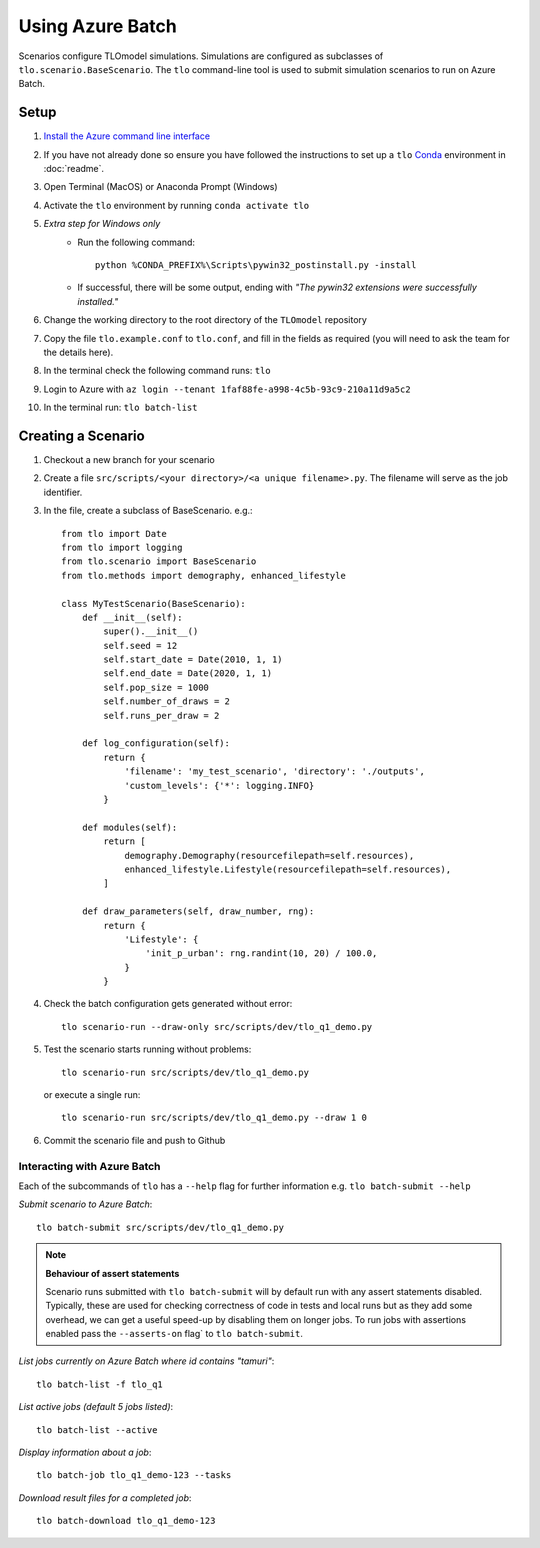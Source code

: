 =================
Using Azure Batch
=================

Scenarios configure TLOmodel simulations. Simulations are configured as subclasses of
``tlo.scenario.BaseScenario``. The ``tlo`` command-line tool is used to submit simulation scenarios to run on
Azure Batch.

Setup
=====

1. `Install the Azure command line interface <https://docs.microsoft.com/en-us/cli/azure/install-azure-cli>`_
2. If you have not already done so ensure you have followed the instructions to set up a ``tlo`` `Conda <https://docs.conda.io/en/latest/>`_ environment in :doc:`readme`.
3. Open Terminal (MacOS) or Anaconda Prompt (Windows)
4. Activate the ``tlo`` environment by running ``conda activate tlo``
5. *Extra step for Windows only*
    * Run the following command::

        python %CONDA_PREFIX%\Scripts\pywin32_postinstall.py -install

    * If successful, there will be some output, ending with *"The pywin32 extensions were successfully installed."*
6. Change the working directory to the root directory of the ``TLOmodel`` repository
7. Copy the file ``tlo.example.conf`` to ``tlo.conf``, and fill in the fields as required (you will need to ask the team for the details here).
8. In the terminal check the following command runs: ``tlo``
9. Login to Azure with ``az login --tenant 1faf88fe-a998-4c5b-93c9-210a11d9a5c2``
10. In the terminal run: ``tlo batch-list``



Creating a Scenario
===================

1. Checkout a new branch for your scenario
2. Create a file ``src/scripts/<your directory>/<a unique filename>.py``. The filename will serve as the job identifier.
3. In the file, create a subclass of BaseScenario. e.g.::

    from tlo import Date
    from tlo import logging
    from tlo.scenario import BaseScenario
    from tlo.methods import demography, enhanced_lifestyle

    class MyTestScenario(BaseScenario):
        def __init__(self):
            super().__init__()
            self.seed = 12
            self.start_date = Date(2010, 1, 1)
            self.end_date = Date(2020, 1, 1)
            self.pop_size = 1000
            self.number_of_draws = 2
            self.runs_per_draw = 2

        def log_configuration(self):
            return {
                'filename': 'my_test_scenario', 'directory': './outputs',
                'custom_levels': {'*': logging.INFO}
            }

        def modules(self):
            return [
                demography.Demography(resourcefilepath=self.resources),
                enhanced_lifestyle.Lifestyle(resourcefilepath=self.resources),
            ]

        def draw_parameters(self, draw_number, rng):
            return {
                'Lifestyle': {
                    'init_p_urban': rng.randint(10, 20) / 100.0,
                }
            }

4. Check the batch configuration gets generated without error::

    tlo scenario-run --draw-only src/scripts/dev/tlo_q1_demo.py

5. Test the scenario starts running without problems::

    tlo scenario-run src/scripts/dev/tlo_q1_demo.py

   or execute a single run::

        tlo scenario-run src/scripts/dev/tlo_q1_demo.py --draw 1 0

6. Commit the scenario file and push to Github

Interacting with Azure Batch
----------------------------

Each of the subcommands of ``tlo`` has a ``--help`` flag for further information e.g. ``tlo batch-submit --help``

*Submit scenario to Azure Batch*::

    tlo batch-submit src/scripts/dev/tlo_q1_demo.py
    
.. note:: **Behaviour of assert statements**

   Scenario runs submitted with ``tlo batch-submit`` will by default run with any assert statements disabled.
   Typically, these are used for checking correctness of code in tests and local runs but as they add some overhead, 
   we can get a useful speed-up by disabling them on longer jobs. 
   To run jobs with assertions enabled pass the ``--asserts-on`` flag` to ``tlo batch-submit``.

*List jobs currently on Azure Batch where id contains "tamuri"*::

    tlo batch-list -f tlo_q1

*List active jobs (default 5 jobs listed)*::

    tlo batch-list --active

*Display information about a job*::

    tlo batch-job tlo_q1_demo-123 --tasks

*Download result files for a completed job*::

    tlo batch-download tlo_q1_demo-123

